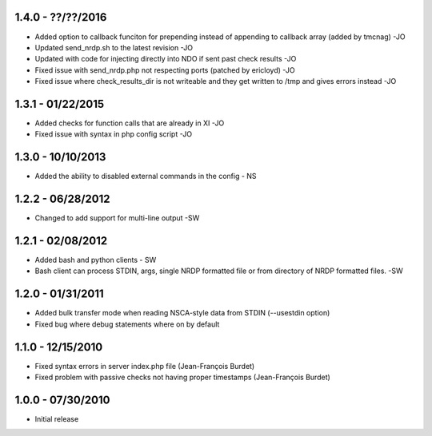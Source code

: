 ﻿1.4.0 - ??/??/2016
------------------
- Added option to callback funciton for prepending instead of appending to callback array (added by tmcnag) -JO
- Updated send_nrdp.sh to the latest revision -JO
- Updated with code for injecting directly into NDO if sent past check results -JO
- Fixed issue with send_nrdp.php not respecting ports (patched by ericloyd) -JO
- Fixed issue where check_results_dir is not writeable and they get written to /tmp and gives errors instead -JO

1.3.1 - 01/22/2015
------------------
- Added checks for function calls that are already in XI -JO
- Fixed issue with syntax in php config script -JO

1.3.0 - 10/10/2013
------------------
- Added the ability to disabled external commands in the config - NS

1.2.2 - 06/28/2012
------------------
- Changed to add support for multi-line output -SW

1.2.1 - 02/08/2012
------------------
- Added bash and python clients - SW
- Bash client can process STDIN, args, single NRDP formatted file or from directory of NRDP formatted files. -SW

1.2.0 - 01/31/2011
------------------
- Added bulk transfer mode when reading NSCA-style data from STDIN (--usestdin option)
- Fixed bug where debug statements where on by default

1.1.0 - 12/15/2010
------------------
- Fixed syntax errors in server index.php file (Jean-François Burdet)
- Fixed problem with passive checks not having proper timestamps (Jean-François Burdet)

1.0.0 - 07/30/2010
------------------
- Initial release
